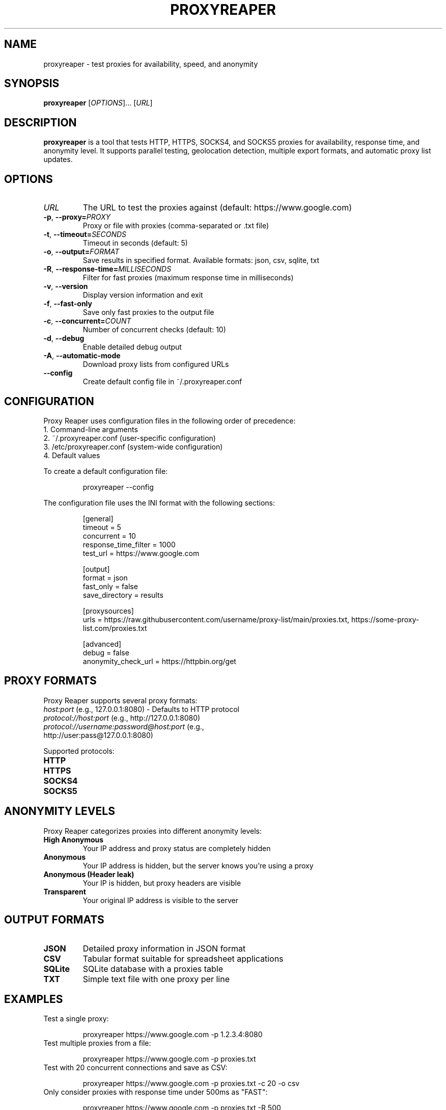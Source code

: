 .\" Manpage for proxyreaper
.\" Contact rt@debian.sh to correct errors or typos.
.TH PROXYREAPER 1 "March 2025" "Proxy Reaper 2.0.1" "User Commands"
.SH NAME
proxyreaper \- test proxies for availability, speed, and anonymity
.SH SYNOPSIS
.B proxyreaper
[\fIOPTIONS\fR]... [\fIURL\fR]
.SH DESCRIPTION
.B proxyreaper
is a tool that tests HTTP, HTTPS, SOCKS4, and SOCKS5 proxies for availability, response time, and anonymity level. It supports parallel testing, geolocation detection, multiple export formats, and automatic proxy list updates.
.SH OPTIONS
.TP
.BR \fIURL\fR
The URL to test the proxies against (default: https://www.google.com)
.TP
.BR \-p ", " \-\-proxy=\fIPROXY\fR
Proxy or file with proxies (comma-separated or .txt file)
.TP
.BR \-t ", " \-\-timeout=\fISECONDS\fR
Timeout in seconds (default: 5)
.TP
.BR \-o ", " \-\-output=\fIFORMAT\fR
Save results in specified format. Available formats: json, csv, sqlite, txt
.TP
.BR \-R ", " \-\-response-time=\fIMILLISECONDS\fR
Filter for fast proxies (maximum response time in milliseconds)
.TP
.BR \-v ", " \-\-version
Display version information and exit
.TP
.BR \-f ", " \-\-fast-only
Save only fast proxies to the output file
.TP
.BR \-c ", " \-\-concurrent=\fICOUNT\fR
Number of concurrent checks (default: 10)
.TP
.BR \-d ", " \-\-debug
Enable detailed debug output
.TP
.BR \-A ", " \-\-automatic-mode
Download proxy lists from configured URLs
.TP
.BR \-\-config
Create default config file in ~/.proxyreaper.conf
.SH CONFIGURATION
Proxy Reaper uses configuration files in the following order of precedence:
.TP
1. Command-line arguments
.TP
2. ~/.proxyreaper.conf (user-specific configuration)
.TP
3. /etc/proxyreaper.conf (system-wide configuration)
.TP
4. Default values
.PP
To create a default configuration file:
.PP
.nf
.RS
proxyreaper --config
.RE
.fi
.PP
The configuration file uses the INI format with the following sections:
.PP
.nf
.RS
[general]
timeout = 5
concurrent = 10
response_time_filter = 1000
test_url = https://www.google.com

[output]
format = json
fast_only = false
save_directory = results

[proxysources]
urls = https://raw.githubusercontent.com/username/proxy-list/main/proxies.txt, https://some-proxy-list.com/proxies.txt

[advanced]
debug = false
anonymity_check_url = https://httpbin.org/get
.RE
.fi
.SH PROXY FORMATS
Proxy Reaper supports several proxy formats:
.TP
\fIhost:port\fR (e.g., 127.0.0.1:8080) - Defaults to HTTP protocol
.TP
\fIprotocol://host:port\fR (e.g., http://127.0.0.1:8080)
.TP
\fIprotocol://username:password@host:port\fR (e.g., http://user:pass@127.0.0.1:8080)
.PP
Supported protocols:
.TP
\fBHTTP\fR
.TP
\fBHTTPS\fR
.TP
\fBSOCKS4\fR
.TP
\fBSOCKS5\fR
.SH ANONYMITY LEVELS
Proxy Reaper categorizes proxies into different anonymity levels:
.TP
\fBHigh Anonymous\fR
Your IP address and proxy status are completely hidden
.TP
\fBAnonymous\fR
Your IP address is hidden, but the server knows you're using a proxy
.TP
\fBAnonymous (Header leak)\fR
Your IP is hidden, but proxy headers are visible
.TP
\fBTransparent\fR
Your original IP address is visible to the server
.SH OUTPUT FORMATS
.TP
\fBJSON\fR
Detailed proxy information in JSON format
.TP
\fBCSV\fR
Tabular format suitable for spreadsheet applications
.TP
\fBSQLite\fR
SQLite database with a proxies table
.TP
\fBTXT\fR
Simple text file with one proxy per line
.SH EXAMPLES
.TP
Test a single proxy:
.PP
.nf
.RS
proxyreaper https://www.google.com -p 1.2.3.4:8080
.RE
.fi
.TP
Test multiple proxies from a file:
.PP
.nf
.RS
proxyreaper https://www.google.com -p proxies.txt
.RE
.fi
.TP
Test with 20 concurrent connections and save as CSV:
.PP
.nf
.RS
proxyreaper https://www.google.com -p proxies.txt -c 20 -o csv
.RE
.fi
.TP
Only consider proxies with response time under 500ms as "FAST":
.PP
.nf
.RS
proxyreaper https://www.google.com -p proxies.txt -R 500
.RE
.fi
.TP
Use automatic mode to download proxies from configured URLs:
.PP
.nf
.RS
proxyreaper https://www.google.com -A
.RE
.fi
.SH FILES
.TP
.I ~/.proxyreaper.conf
User-specific configuration file
.TP
.I /etc/proxyreaper.conf
System-wide configuration file
.TP
.I ./results/
Default directory for saving results
.SH BUGS
Report bugs to: rt@debian.sh
.SH AUTHOR
Written by Robert Tulke
.SH COPYRIGHT
Copyright © 2025 Robert Tulke
.br
License MIT: MIT License <https://opensource.org/licenses/MIT>
.br
This is free software: you are free to change and redistribute it.
.SH SEE ALSO
curl(1), wget(1), socks(1)
